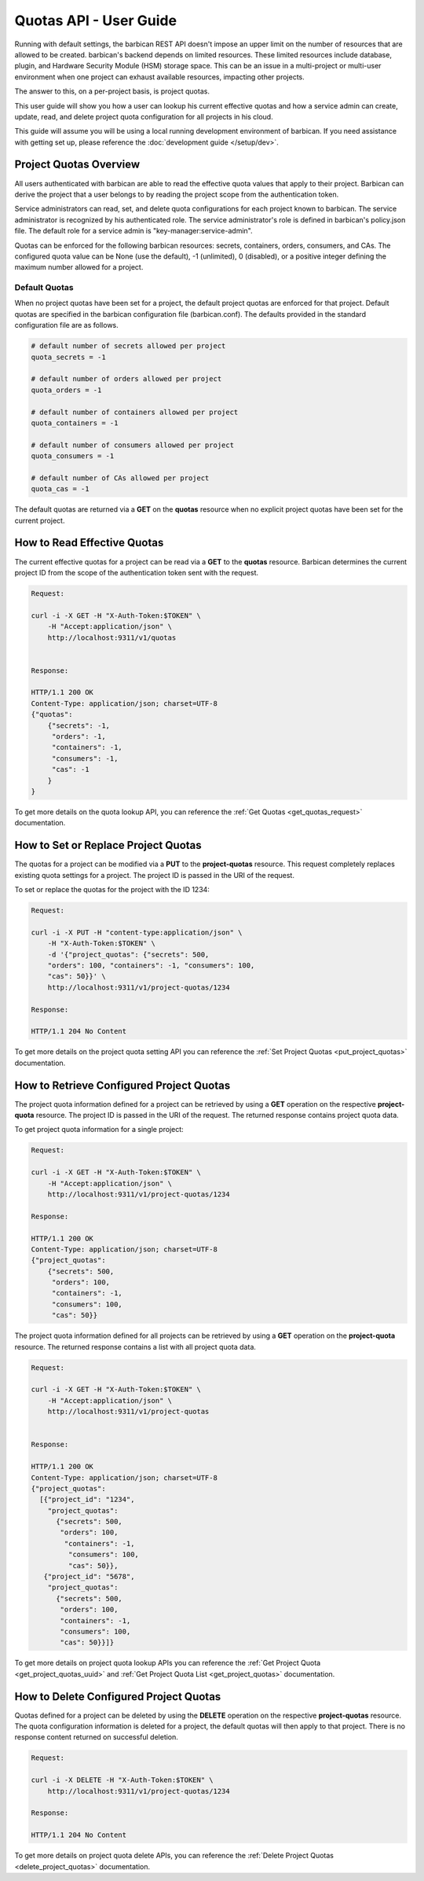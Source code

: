 ************************
Quotas API - User Guide
************************

Running with default settings, the barbican REST API doesn't impose an upper
limit on the number of resources that are allowed to be created. barbican's
backend depends on limited resources. These limited resources include database,
plugin, and Hardware Security Module (HSM) storage space. This
can be an issue in a multi-project or multi-user environment when one project
can exhaust available resources, impacting other projects.

The answer to this, on a per-project basis, is project quotas.

This user guide will show you how a user can lookup his current effective
quotas and how a service admin can create, update, read, and delete project quota
configuration for all projects in his cloud.

This guide will assume you will be using a local running development environment of barbican.
If you need assistance with getting set up, please reference the :doc:`development guide </setup/dev>`.

.. _user_project_quotas_overview:

Project Quotas Overview
#######################

All users authenticated with barbican are able to read the effective quota values
that apply to their project.  Barbican can derive the project that a user belongs
to by reading the project scope from the authentication token.

Service administrators can read, set, and delete quota configurations for each
project known to barbican.  The service administrator is recognized by his authenticated
role.  The service administrator's role is defined in barbican's policy.json file.
The default role for a service admin is "key-manager:service-admin".

Quotas can be enforced for the following barbican resources: secrets, containers,
orders, consumers, and CAs.  The configured quota value can be None (use the default),
-1 (unlimited), 0 (disabled), or a positive integer defining the maximum number
allowed for a project.

.. _default_project_quotas:

Default Quotas
--------------

When no project quotas have been set for a project, the default
project quotas are enforced for that project.  Default quotas are specified
in the barbican configuration file (barbican.conf).  The defaults provided
in the standard configuration file are as follows.

.. code-block:: none

    # default number of secrets allowed per project
    quota_secrets = -1

    # default number of orders allowed per project
    quota_orders = -1

    # default number of containers allowed per project
    quota_containers = -1

    # default number of consumers allowed per project
    quota_consumers = -1

    # default number of CAs allowed per project
    quota_cas = -1

The default quotas are returned via a **GET** on the **quotas** resource when no
explicit project quotas have been set for the current project.


.. _user_get_quotas:

How to Read Effective Quotas
############################

The current effective quotas for a project can be read via a **GET** to the **quotas** resource.
Barbican determines the current project ID from the scope of the authentication token sent
with the request.

.. code-block:: bash

    Request:

    curl -i -X GET -H "X-Auth-Token:$TOKEN" \
        -H "Accept:application/json" \
        http://localhost:9311/v1/quotas


    Response:

    HTTP/1.1 200 OK
    Content-Type: application/json; charset=UTF-8
    {"quotas":
        {"secrets": -1,
         "orders": -1,
         "containers": -1,
         "consumers": -1,
         "cas": -1
        }
    }


To get more details on the quota lookup API, you can reference the
:ref:`Get Quotas <get_quotas_request>` documentation.


.. _user_put_project_quotas:

How to Set or Replace Project Quotas
####################################

The quotas for a project can be modified via a **PUT** to the **project-quotas** resource.
This request completely replaces existing quota settings for a project.  The project
ID is passed in the URI of the request.

To set or replace the quotas for the project with the ID 1234:

.. code-block:: bash

    Request:

    curl -i -X PUT -H "content-type:application/json" \
        -H "X-Auth-Token:$TOKEN" \
        -d '{"project_quotas": {"secrets": 500,
        "orders": 100, "containers": -1, "consumers": 100,
        "cas": 50}}' \
        http://localhost:9311/v1/project-quotas/1234

    Response:

    HTTP/1.1 204 No Content


To get more details on the project quota setting API you can reference
the :ref:`Set Project Quotas <put_project_quotas>` documentation.


.. _user_get_project_quotas:

How to Retrieve Configured Project Quotas
#########################################

The project quota information defined for a project can be retrieved by using
a **GET** operation on the respective **project-quota** resource. The project
ID is passed in the URI of the request. The returned response contains project
quota data.

To get project quota information for a single project:

.. code-block:: bash

    Request:

    curl -i -X GET -H "X-Auth-Token:$TOKEN" \
        -H "Accept:application/json" \
        http://localhost:9311/v1/project-quotas/1234

    Response:

    HTTP/1.1 200 OK
    Content-Type: application/json; charset=UTF-8
    {"project_quotas":
        {"secrets": 500,
         "orders": 100,
         "containers": -1,
         "consumers": 100,
         "cas": 50}}


The project quota information defined for all projects can be retrieved by using
a **GET** operation on the **project-quota** resource.
The returned response contains a list with all project quota data.

.. code-block:: bash

    Request:

    curl -i -X GET -H "X-Auth-Token:$TOKEN" \
        -H "Accept:application/json" \
        http://localhost:9311/v1/project-quotas


    Response:

    HTTP/1.1 200 OK
    Content-Type: application/json; charset=UTF-8
    {"project_quotas":
      [{"project_id": "1234",
        "project_quotas":
          {"secrets": 500,
           "orders": 100,
            "containers": -1,
             "consumers": 100,
             "cas": 50}},
       {"project_id": "5678",
        "project_quotas":
          {"secrets": 500,
           "orders": 100,
           "containers": -1,
           "consumers": 100,
           "cas": 50}}]}


To get more details on project quota lookup APIs you can reference
the :ref:`Get Project Quota <get_project_quotas_uuid>` and
:ref:`Get Project Quota List <get_project_quotas>` documentation.


.. _user_delete_project_quotas:

How to Delete Configured Project Quotas
#######################################

Quotas defined for a project can be deleted by using the **DELETE** operation
on the respective **project-quotas** resource. The quota configuration information
is deleted for a project, the default quotas will then apply to that project.
There is no response content returned on successful deletion.


.. code-block:: bash

    Request:

    curl -i -X DELETE -H "X-Auth-Token:$TOKEN" \
        http://localhost:9311/v1/project-quotas/1234

    Response:

    HTTP/1.1 204 No Content


To get more details on project quota delete APIs, you can reference the
:ref:`Delete Project Quotas <delete_project_quotas>` documentation.
